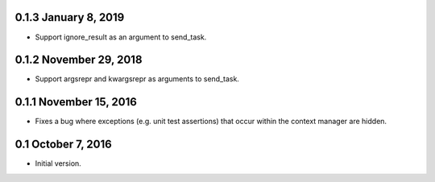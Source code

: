 0.1.3 January 8, 2019
=====================

* Support ignore_result as an argument to send_task.

0.1.2 November 29, 2018
=======================

* Support argsrepr and kwargsrepr as arguments to send_task.

0.1.1 November 15, 2016
=======================

* Fixes a bug where exceptions (e.g. unit test assertions) that occur within the
  context manager are hidden.

0.1 October 7, 2016
===================

* Initial version.
